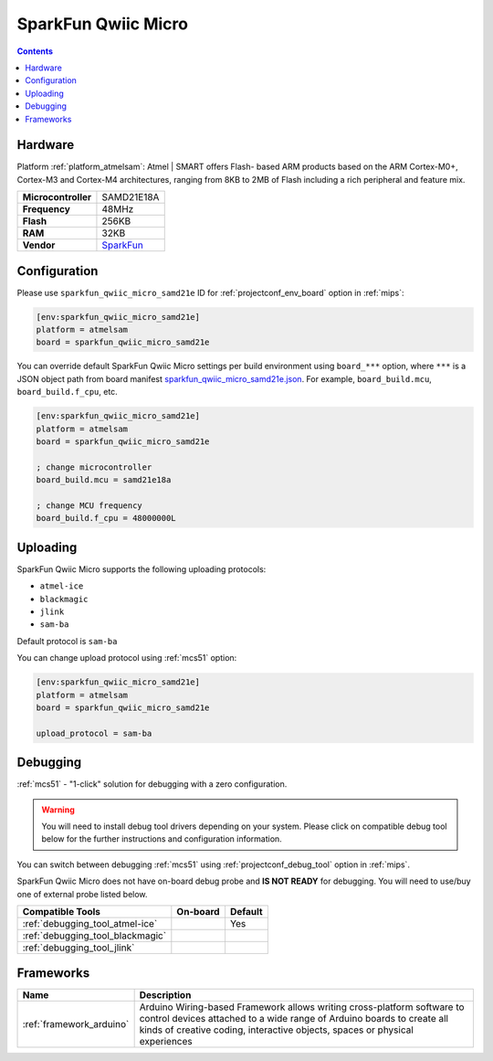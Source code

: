 
.. _board_atmelsam_sparkfun_qwiic_micro_samd21e:

SparkFun Qwiic Micro
====================

.. contents::

Hardware
--------

Platform :ref:`platform_atmelsam`: Atmel | SMART offers Flash- based ARM products based on the ARM Cortex-M0+, Cortex-M3 and Cortex-M4 architectures, ranging from 8KB to 2MB of Flash including a rich peripheral and feature mix.

.. list-table::

  * - **Microcontroller**
    - SAMD21E18A
  * - **Frequency**
    - 48MHz
  * - **Flash**
    - 256KB
  * - **RAM**
    - 32KB
  * - **Vendor**
    - `SparkFun <https://www.sparkfun.com/products/15423?utm_source=platformio.org&utm_medium=docs>`__


Configuration
-------------

Please use ``sparkfun_qwiic_micro_samd21e`` ID for :ref:`projectconf_env_board` option in :ref:`mips`:

.. code-block:: ini

  [env:sparkfun_qwiic_micro_samd21e]
  platform = atmelsam
  board = sparkfun_qwiic_micro_samd21e

You can override default SparkFun Qwiic Micro settings per build environment using
``board_***`` option, where ``***`` is a JSON object path from
board manifest `sparkfun_qwiic_micro_samd21e.json <https://github.com/platformio/platform-atmelsam/blob/master/boards/sparkfun_qwiic_micro_samd21e.json>`_. For example,
``board_build.mcu``, ``board_build.f_cpu``, etc.

.. code-block:: ini

  [env:sparkfun_qwiic_micro_samd21e]
  platform = atmelsam
  board = sparkfun_qwiic_micro_samd21e

  ; change microcontroller
  board_build.mcu = samd21e18a

  ; change MCU frequency
  board_build.f_cpu = 48000000L


Uploading
---------
SparkFun Qwiic Micro supports the following uploading protocols:

* ``atmel-ice``
* ``blackmagic``
* ``jlink``
* ``sam-ba``

Default protocol is ``sam-ba``

You can change upload protocol using :ref:`mcs51` option:

.. code-block:: ini

  [env:sparkfun_qwiic_micro_samd21e]
  platform = atmelsam
  board = sparkfun_qwiic_micro_samd21e

  upload_protocol = sam-ba

Debugging
---------

:ref:`mcs51` - "1-click" solution for debugging with a zero configuration.

.. warning::
    You will need to install debug tool drivers depending on your system.
    Please click on compatible debug tool below for the further
    instructions and configuration information.

You can switch between debugging :ref:`mcs51` using
:ref:`projectconf_debug_tool` option in :ref:`mips`.

SparkFun Qwiic Micro does not have on-board debug probe and **IS NOT READY** for debugging. You will need to use/buy one of external probe listed below.

.. list-table::
  :header-rows:  1

  * - Compatible Tools
    - On-board
    - Default
  * - :ref:`debugging_tool_atmel-ice`
    -
    - Yes
  * - :ref:`debugging_tool_blackmagic`
    -
    -
  * - :ref:`debugging_tool_jlink`
    -
    -

Frameworks
----------
.. list-table::
    :header-rows:  1

    * - Name
      - Description

    * - :ref:`framework_arduino`
      - Arduino Wiring-based Framework allows writing cross-platform software to control devices attached to a wide range of Arduino boards to create all kinds of creative coding, interactive objects, spaces or physical experiences
